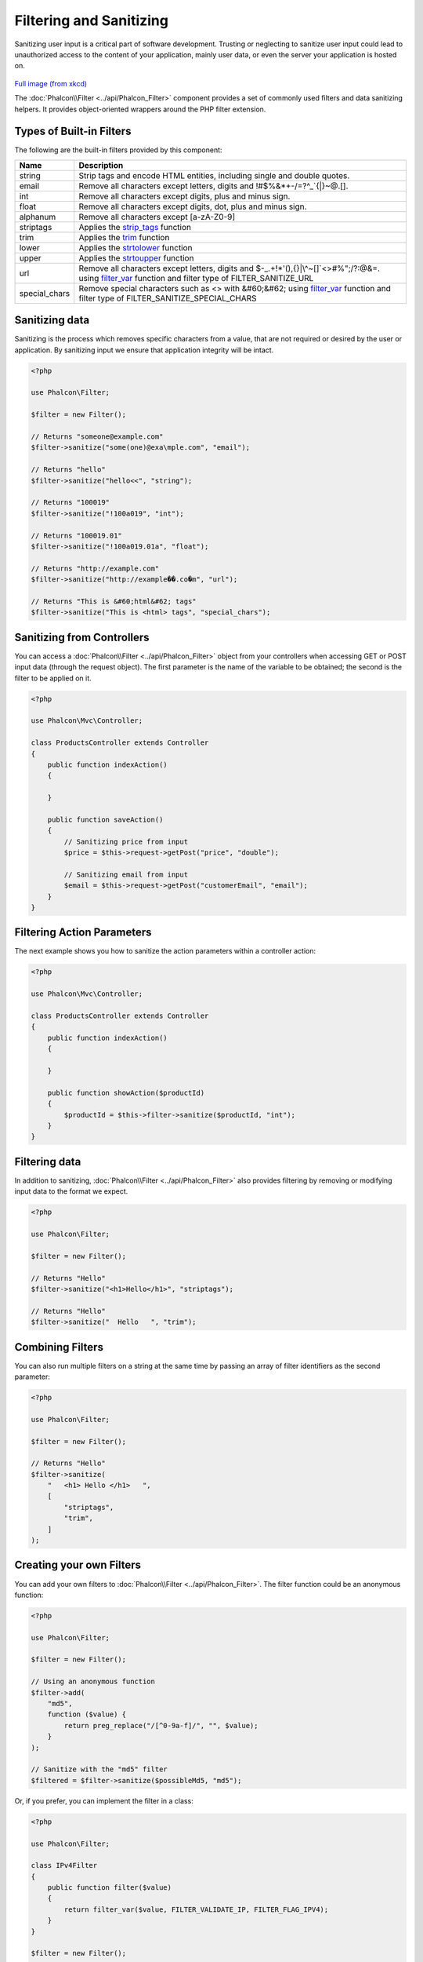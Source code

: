 Filtering and Sanitizing
========================

Sanitizing user input is a critical part of software development. Trusting or neglecting to sanitize user input could lead to unauthorized
access to the content of your application, mainly user data, or even the server your application is hosted on.

.. figure:: ../_static/img/sql.png
   :align: center

`Full image (from xkcd)`_

The :doc:`Phalcon\\Filter <../api/Phalcon_Filter>` component provides a set of commonly used filters and data sanitizing helpers. It provides object-oriented wrappers around the PHP filter extension.

Types of Built-in Filters
-------------------------
The following are the built-in filters provided by this component:

+---------------+---------------------------------------------------------------------------+
| Name          | Description                                                               |
+===============+===========================================================================+
| string        | Strip tags and encode HTML entities, including single and double quotes.  |
+---------------+---------------------------------------------------------------------------+
| email         | Remove all characters except letters, digits and !#$%&*+-/=?^_`{\|}~@.[]. |
+---------------+---------------------------------------------------------------------------+
| int           | Remove all characters except digits, plus and minus sign.                 |
+---------------+---------------------------------------------------------------------------+
| float         | Remove all characters except digits, dot, plus and minus sign.            |
+---------------+---------------------------------------------------------------------------+
| alphanum      | Remove all characters except [a-zA-Z0-9]                                  |
+---------------+---------------------------------------------------------------------------+
| striptags     | Applies the strip_tags_ function                                          |
+---------------+---------------------------------------------------------------------------+
| trim          | Applies the trim_ function                                                |
+---------------+---------------------------------------------------------------------------+
| lower         | Applies the strtolower_ function                                          |
+---------------+---------------------------------------------------------------------------+
| upper         | Applies the strtoupper_ function                                          |
+---------------+---------------------------------------------------------------------------+
| url           | Remove all characters except letters, digits and                          |
|               | $-_.+!*'(),{}|\\^~[]`<>#%";/?:@&=. using filter_var_ function and         |
|               | filter type of FILTER_SANITIZE_URL                                        |
+---------------+---------------------------------------------------------------------------+
| special_chars | Remove special characters such as <> with &#60;&#62;                      |
|               | using filter_var_ function and                                            |
|               | filter type of FILTER_SANITIZE_SPECIAL_CHARS                              |
+---------------+---------------------------------------------------------------------------+

Sanitizing data
---------------
Sanitizing is the process which removes specific characters from a value, that are not required or desired by the user or application.
By sanitizing input we ensure that application integrity will be intact.

.. code-block:: php

    <?php

    use Phalcon\Filter;

    $filter = new Filter();

    // Returns "someone@example.com"
    $filter->sanitize("some(one)@exa\mple.com", "email");

    // Returns "hello"
    $filter->sanitize("hello<<", "string");

    // Returns "100019"
    $filter->sanitize("!100a019", "int");

    // Returns "100019.01"
    $filter->sanitize("!100a019.01a", "float");

    // Returns "http://example.com"
    $filter->sanitize("http://example��.co�m", "url");

    // Returns "This is &#60;html&#62; tags"
    $filter->sanitize("This is <html> tags", "special_chars");


Sanitizing from Controllers
---------------------------
You can access a :doc:`Phalcon\\Filter <../api/Phalcon_Filter>` object from your controllers when accessing GET or POST input data
(through the request object). The first parameter is the name of the variable to be obtained; the second is the filter to be applied on it.

.. code-block:: php

    <?php

    use Phalcon\Mvc\Controller;

    class ProductsController extends Controller
    {
        public function indexAction()
        {

        }

        public function saveAction()
        {
            // Sanitizing price from input
            $price = $this->request->getPost("price", "double");

            // Sanitizing email from input
            $email = $this->request->getPost("customerEmail", "email");
        }
    }

Filtering Action Parameters
---------------------------
The next example shows you how to sanitize the action parameters within a controller action:

.. code-block:: php

    <?php

    use Phalcon\Mvc\Controller;

    class ProductsController extends Controller
    {
        public function indexAction()
        {

        }

        public function showAction($productId)
        {
            $productId = $this->filter->sanitize($productId, "int");
        }
    }

Filtering data
--------------
In addition to sanitizing, :doc:`Phalcon\\Filter <../api/Phalcon_Filter>` also provides filtering by removing or modifying input data to
the format we expect.

.. code-block:: php

    <?php

    use Phalcon\Filter;

    $filter = new Filter();

    // Returns "Hello"
    $filter->sanitize("<h1>Hello</h1>", "striptags");

    // Returns "Hello"
    $filter->sanitize("  Hello   ", "trim");

Combining Filters
-----------------
You can also run multiple filters on a string at the same time by passing an array of filter identifiers as the second parameter:

.. code-block:: php

    <?php

    use Phalcon\Filter;

    $filter = new Filter();

    // Returns "Hello"
    $filter->sanitize(
        "   <h1> Hello </h1>   ",
        [
            "striptags",
            "trim",
        ]
    );

Creating your own Filters
-------------------------
You can add your own filters to :doc:`Phalcon\\Filter <../api/Phalcon_Filter>`. The filter function could be an anonymous function:

.. code-block:: php

    <?php

    use Phalcon\Filter;

    $filter = new Filter();

    // Using an anonymous function
    $filter->add(
        "md5",
        function ($value) {
            return preg_replace("/[^0-9a-f]/", "", $value);
        }
    );

    // Sanitize with the "md5" filter
    $filtered = $filter->sanitize($possibleMd5, "md5");

Or, if you prefer, you can implement the filter in a class:

.. code-block:: php

    <?php

    use Phalcon\Filter;

    class IPv4Filter
    {
        public function filter($value)
        {
            return filter_var($value, FILTER_VALIDATE_IP, FILTER_FLAG_IPV4);
        }
    }

    $filter = new Filter();

    // Using an object
    $filter->add(
        "ipv4",
        new IPv4Filter()
    );

    // Sanitize with the "ipv4" filter
    $filteredIp = $filter->sanitize("127.0.0.1", "ipv4");

Complex Sanitizing and Filtering
--------------------------------
PHP itself provides an excellent filter extension you can use. Check out its documentation: `Data Filtering at PHP Documentation`_

Implementing your own Filter
----------------------------
The :doc:`Phalcon\\FilterInterface <../api/Phalcon_FilterInterface>` interface must be implemented to create your own filtering service
replacing the one provided by Phalcon.

.. _Full image (from xkcd): http://xkcd.com/327/
.. _Data Filtering at PHP Documentation: http://www.php.net/manual/en/book.filter.php
.. _strip_tags: http://www.php.net/manual/en/function.strip-tags.php
.. _trim: http://www.php.net/manual/en/function.trim.php
.. _strtolower: http://www.php.net/manual/en/function.strtolower.php
.. _strtoupper: http://www.php.net/manual/en/function.strtoupper.php
.. _filter_var: http://php.net/manual/en/function.filter-var.php
